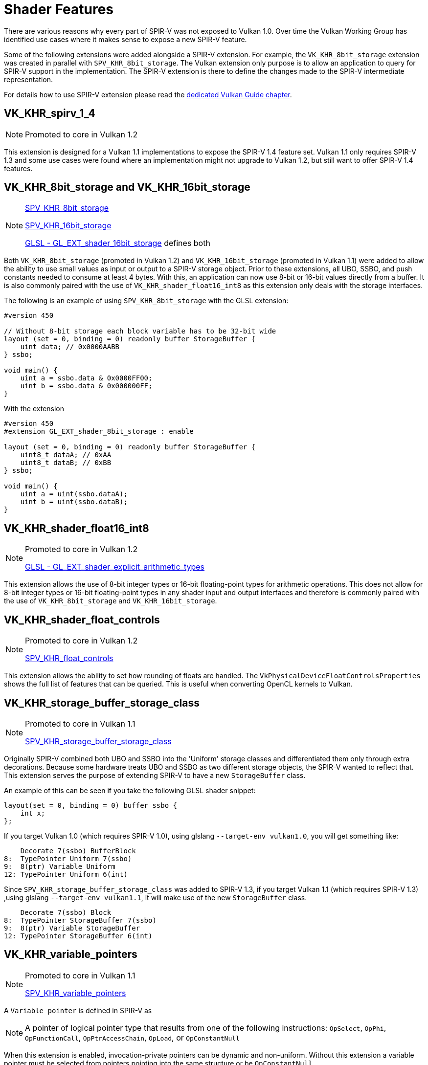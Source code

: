 // Copyright 2019-2022 The Khronos Group, Inc.
// SPDX-License-Identifier: CC-BY-4.0

// Required for both single-page and combined guide xrefs to work
ifndef::chapters[:chapters: ../]
ifndef::images[:images: ../images/]

[[shader-features]]
= Shader Features

There are various reasons why every part of SPIR-V was not exposed to Vulkan 1.0. Over time the Vulkan Working Group has identified use cases where it makes sense to expose a new SPIR-V feature.

Some of the following extensions were added alongside a SPIR-V extension. For example, the `VK_KHR_8bit_storage` extension was created in parallel with `SPV_KHR_8bit_storage`. The Vulkan extension only purpose is to allow an application to query for SPIR-V support in the implementation. The SPIR-V extension is there to define the changes made to the SPIR-V intermediate representation.

For details how to use SPIR-V extension please read the xref:{chapters}spirv_extensions.adoc[dedicated Vulkan Guide chapter].

[[VK_KHR_spirv_1_4]]
== VK_KHR_spirv_1_4

[NOTE]
====
Promoted to core in Vulkan 1.2
====

This extension is designed for a Vulkan 1.1 implementations to expose the SPIR-V 1.4 feature set. Vulkan 1.1 only requires SPIR-V 1.3 and some use cases were found where an implementation might not upgrade to Vulkan 1.2, but still want to offer SPIR-V 1.4 features.

[[VK_KHR_8bit_storage]]
[[VK_KHR_16bit_storage]]
== VK_KHR_8bit_storage and VK_KHR_16bit_storage

[NOTE]
====
link:http://htmlpreview.github.io/?https://github.com/KhronosGroup/SPIRV-Registry/blob/main/extensions/KHR/SPV_KHR_8bit_storage.html[SPV_KHR_8bit_storage]

link:http://htmlpreview.github.io/?https://github.com/KhronosGroup/SPIRV-Registry/blob/main/extensions/KHR/SPV_KHR_16bit_storage.html[SPV_KHR_16bit_storage]

link:https://github.com/KhronosGroup/GLSL/blob/master/extensions/ext/GL_EXT_shader_16bit_storage.txt[GLSL - GL_EXT_shader_16bit_storage] defines both
====

Both `VK_KHR_8bit_storage` (promoted in Vulkan 1.2) and `VK_KHR_16bit_storage` (promoted in Vulkan 1.1) were added to allow the ability to use small values as input or output to a SPIR-V storage object. Prior to these extensions, all UBO, SSBO, and push constants needed to consume at least 4 bytes. With this, an application can now use 8-bit or 16-bit values directly from a buffer. It is also commonly paired with the use of `VK_KHR_shader_float16_int8` as this extension only deals with the storage interfaces.

The following is an example of using `SPV_KHR_8bit_storage` with the GLSL extension:

[source,glsl]
----
#version 450

// Without 8-bit storage each block variable has to be 32-bit wide
layout (set = 0, binding = 0) readonly buffer StorageBuffer {
    uint data; // 0x0000AABB
} ssbo;

void main() {
    uint a = ssbo.data & 0x0000FF00;
    uint b = ssbo.data & 0x000000FF;
}
----

With the extension

[source,glsl]
----
#version 450
#extension GL_EXT_shader_8bit_storage : enable

layout (set = 0, binding = 0) readonly buffer StorageBuffer {
    uint8_t dataA; // 0xAA
    uint8_t dataB; // 0xBB
} ssbo;

void main() {
    uint a = uint(ssbo.dataA);
    uint b = uint(ssbo.dataB);
}
----

[[VK_KHR_shader_float16_int8]]
== VK_KHR_shader_float16_int8

[NOTE]
====
Promoted to core in Vulkan 1.2

link:https://github.com/KhronosGroup/GLSL/blob/master/extensions/ext/GL_EXT_shader_explicit_arithmetic_types.txt[GLSL - GL_EXT_shader_explicit_arithmetic_types]
====

This extension allows the use of 8-bit integer types or 16-bit floating-point types for arithmetic operations. This does not allow for 8-bit integer types or 16-bit floating-point types in any shader input and output interfaces and therefore is commonly paired with the use of `VK_KHR_8bit_storage` and `VK_KHR_16bit_storage`.

[[VK_KHR_shader_float_controls]]
== VK_KHR_shader_float_controls

[NOTE]
====
Promoted to core in Vulkan 1.2

link:http://htmlpreview.github.io/?https://github.com/KhronosGroup/SPIRV-Registry/blob/main/extensions/KHR/SPV_KHR_float_controls.html[SPV_KHR_float_controls]
====

This extension allows the ability to set how rounding of floats are handled. The `VkPhysicalDeviceFloatControlsProperties` shows the full list of features that can be queried. This is useful when converting OpenCL kernels to Vulkan.

[[VK_KHR_storage_buffer_storage_class]]
== VK_KHR_storage_buffer_storage_class

[NOTE]
====
Promoted to core in Vulkan 1.1

link:https://htmlpreview.github.io/?https://github.com/KhronosGroup/SPIRV-Registry/blob/main/extensions/KHR/SPV_KHR_storage_buffer_storage_class.html[SPV_KHR_storage_buffer_storage_class]
====

Originally SPIR-V combined both UBO and SSBO into the 'Uniform' storage classes and differentiated them only through extra decorations. Because some hardware treats UBO and SSBO as two different storage objects, the SPIR-V wanted to reflect that. This extension serves the purpose of extending SPIR-V to have a new `StorageBuffer` class.

An example of this can be seen if you take the following GLSL shader snippet:

[source,glsl]
----
layout(set = 0, binding = 0) buffer ssbo {
    int x;
};
----

If you target Vulkan 1.0 (which requires SPIR-V 1.0), using glslang `--target-env vulkan1.0`, you will get something like:

[source,swift]
----
    Decorate 7(ssbo) BufferBlock
8:  TypePointer Uniform 7(ssbo)
9:  8(ptr) Variable Uniform
12: TypePointer Uniform 6(int)
----

Since `SPV_KHR_storage_buffer_storage_class` was added to SPIR-V 1.3, if you target Vulkan 1.1 (which requires SPIR-V 1.3) ,using glslang `--target-env vulkan1.1`, it will make use of the new `StorageBuffer` class.

[source,swift]
----
    Decorate 7(ssbo) Block
8:  TypePointer StorageBuffer 7(ssbo)
9:  8(ptr) Variable StorageBuffer
12: TypePointer StorageBuffer 6(int)
----

[[VK_KHR_variable_pointers]]
== VK_KHR_variable_pointers

[NOTE]
====
Promoted to core in Vulkan 1.1

link:https://htmlpreview.github.io/?https://github.com/KhronosGroup/SPIRV-Registry/blob/main/extensions/KHR/SPV_KHR_variable_pointers.html[SPV_KHR_variable_pointers]
====

A `Variable pointer` is defined in SPIR-V as

[NOTE]
====
A pointer of logical pointer type that results from one of the following instructions: `OpSelect`, `OpPhi`, `OpFunctionCall`, `OpPtrAccessChain`, `OpLoad`, or `OpConstantNull`
====

When this extension is enabled, invocation-private pointers can be dynamic and non-uniform. Without this extension a variable pointer must be selected from pointers pointing into the same structure or be `OpConstantNull`.

This extension has two levels to it. The first is the `variablePointersStorageBuffer` feature bit which allows implementations to support the use of variable pointers into a SSBO only. The `variablePointers` feature bit allows the use of variable pointers outside the SSBO as well.

[[VK_KHR_vulkan_memory_model]]
== VK_KHR_vulkan_memory_model

[NOTE]
====
Promoted to core in Vulkan 1.2

link:https://www.khronos.org/blog/comparing-the-vulkan-spir-v-memory-model-to-cs/[Comparing the Vulkan SPIR-V memory model to C's]
====

The link:https://docs.vulkan.org/spec/latest/appendices/memorymodel.html[Vulkan Memory Model] formally defines how to synchronize memory accesses to the same memory locations performed by multiple shader invocations and this extension exposes a boolean to let implementations to indicate support for it. This is important because with many things targeting Vulkan/SPIR-V it is important that any memory transfer operations an application might attempt to optimize doesn't break across implementations.

[[VK_EXT_shader_viewport_index_layer]]
== VK_EXT_shader_viewport_index_layer

[NOTE]
====
Promoted to core in Vulkan 1.2

link:https://htmlpreview.github.io/?https://github.com/KhronosGroup/SPIRV-Registry/blob/main/extensions/EXT/SPV_EXT_shader_viewport_index_layer.html[SPV_EXT_shader_viewport_index_layer]

link:https://registry.khronos.org/OpenGL/extensions/ARB/ARB_shader_viewport_layer_array.txt[GLSL - GL_ARB_shader_viewport_layer_array]
====

This extension adds the `ViewportIndex`, `Layer` built-in for exporting from vertex or tessellation shaders.

In GLSL these are represented by `gl_ViewportIndex` and `gl_Layer` built-ins.

When using Vulkan 1.0 or 1.1 the `ShaderViewportIndexLayerEXT` SPIR-V capability is used. Starting in Vulkan 1.2 the `ShaderViewportIndexLayerEXT` capability is split into the new `ShaderViewportIndex` and `ShaderLayer` capability.

[[VK_KHR_shader_draw_parameters]]
== VK_KHR_shader_draw_parameters

[NOTE]
====
Promoted to core in Vulkan 1.1

link:https://htmlpreview.github.io/?https://github.com/KhronosGroup/SPIRV-Registry/blob/main/extensions/KHR/SPV_KHR_shader_draw_parameters.html[SPV_KHR_shader_draw_parameters]

link:https://registry.khronos.org/OpenGL/extensions/ARB/ARB_shader_draw_parameters.txt[GLSL - GL_ARB_shader_draw_parameters]
====

This extension adds the `BaseInstance`, `BaseVertex`, and `DrawIndex` built-in for vertex shaders. This was added as there are legitimate use cases for both inclusion and exclusion of the `BaseVertex` or `BaseInstance` parameters in `VertexId` and `InstanceId`, respectively.

In GLSL these are represented by `gl_BaseInstanceARB`, `gl_BaseVertexARB` and `gl_BaseInstanceARB` built-ins.

[[VK_EXT_shader_stencil_export]]
== VK_EXT_shader_stencil_export

[NOTE]
====
link:https://htmlpreview.github.io/?https://github.com/KhronosGroup/SPIRV-Registry/blob/main/extensions/EXT/SPV_EXT_shader_stencil_export.html[SPV_EXT_shader_stencil_export]

link:https://registry.khronos.org/OpenGL/extensions/ARB/ARB_shader_stencil_export.txt[GLSL - GL_ARB_shader_stencil_export]
====

This extension allows a shader to generate the stencil reference value per invocation. When stencil testing is enabled, this allows the test to be performed against the value generated in the shader.

In GLSL this is represented by a `out int gl_FragStencilRefARB` built-in.

[[VK_EXT_shader_demote_to_helper_invocation]]
== VK_EXT_shader_demote_to_helper_invocation

[NOTE]
====
Promoted to core in Vulkan 1.3

link:https://htmlpreview.github.io/?https://github.com/KhronosGroup/SPIRV-Registry/blob/main/extensions/EXT/SPV_EXT_demote_to_helper_invocation.html[SPV_EXT_demote_to_helper_invocation]

link:https://github.com/KhronosGroup/GLSL/blob/master/extensions/ext/GLSL_EXT_demote_to_helper_invocation.txt[GLSL - GL_EXT_demote_to_helper_invocation]
====

This extension was created to help with matching the HLSL `discard` instruction in SPIR-V by adding a `demote` keyword. When using `demote` in a fragment shader invocation it becomes a helper invocation. Any stores to memory after this instruction are suppressed and the fragment does not write outputs to the framebuffer.

[[VK_KHR_shader_clock]]
== VK_KHR_shader_clock

[NOTE]
====
link:http://htmlpreview.github.io/?https://github.com/KhronosGroup/SPIRV-Registry/blob/main/extensions/KHR/SPV_KHR_shader_clock.html[SPV_KHR_shader_clock]

link:https://github.com/KhronosGroup/GLSL/blob/master/extensions/ext/GL_EXT_shader_realtime_clock.txt[GLSL - GL_EXT_shader_realtime_clock]
====

This extension allows the shader to read the value of a monotonically incrementing counter provided by the implementation. This can be used as one possible method for debugging by tracking the order of when an invocation executes the instruction. It is worth noting that the addition of the `OpReadClockKHR` alters the shader one might want to debug. This means there is a certain level of accuracy representing the order as if the instructions did not exists.

[[VK_KHR_shader_non_semantic_info]]
== VK_KHR_shader_non_semantic_info

[NOTE]
====
Promoted to core in Vulkan 1.3

link:http://htmlpreview.github.io/?https://github.com/KhronosGroup/SPIRV-Registry/blob/main/extensions/KHR/SPV_KHR_shader_clock.html[SPV_KHR_non_semantic_info]
====

This extension exposes link:https://htmlpreview.github.io/?https://github.com/KhronosGroup/SPIRV-Registry/blob/main/extensions/KHR/SPV_KHR_non_semantic_info.html[SPV_KHR_non_semantic_info] which link:https://github.com/KhronosGroup/SPIRV-Guide/blob/master/chapters/nonsemantic.md[adds the ability] to declare extended instruction sets that have no semantic impact and can be safely removed from a module.

[[VK_KHR_shader_terminate_invocation]]
== VK_KHR_shader_terminate_invocation

[NOTE]
====
Promoted to core in Vulkan 1.3

link:https://htmlpreview.github.io/?https://github.com/KhronosGroup/SPIRV-Registry/blob/main/extensions/KHR/SPV_KHR_terminate_invocation.html[SPV_KHR_terminate_invocation]
====

This extension adds the new instruction `OpTerminateInvocation` to provide a disambiguated functionality compared to the `OpKill` instruction.

[[VK_KHR_workgroup_memory_explicit_layout]]
== VK_KHR_workgroup_memory_explicit_layout

[NOTE]
====
link:https://htmlpreview.github.io/?https://github.com/KhronosGroup/SPIRV-Registry/blob/main/extensions/KHR/SPV_KHR_workgroup_memory_explicit_layout.html[SPV_KHR_workgroup_memory_explicit_layout]

link:https://github.com/KhronosGroup/GLSL/blob/master/extensions/ext/GL_EXT_shared_memory_block.txt[GLSL - GL_EXT_shared_memory_block]
====

This extension provides a way for the shader to define the layout of `Workgroup` `Storage Class` memory. `Workgroup` variables can be declared in blocks, and then use the same explicit layout decorations (e.g. `Offset`, `ArrayStride`) as other storage classes.

One use case is to do large vector copies (e.g. `uvec4` at at a time) from buffer memory into shared memory, even if the shared memory is really a different type (e.g. `scalar fp16`).

Another use case is a developers could potentially use this to reuse shared memory and reduce the total shared memory consumption using something such as the following:

[source]
----
pass1 - write shmem using type A
barrier()
pass2 - read shmem using type A
barrier()
pass3 - write shmem using type B
barrier()
pass4 - read shmem using type B
----

The explicit layout support and some form of aliasing is also required for layering OpenCL on top of Vulkan.

[[VK_KHR_zero_initialize_workgroup_memory]]
== VK_KHR_zero_initialize_workgroup_memory

[NOTE]
====
Promoted to core in Vulkan 1.3
====

This extension allows `OpVariable` with a `Workgroup` `Storage Class` to use the `Initializer` operand.

For security reasons, applications running untrusted content (e.g. web browsers) need to be able to zero-initialize workgroup memory at the start of workgroup execution. Adding instructions to set all workgroup variables to zero would be less efficient than what some hardware is capable of, due to poor access patterns.
